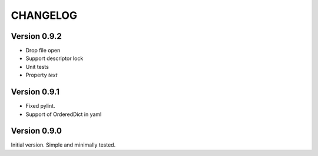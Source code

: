 CHANGELOG
=========
Version 0.9.2
-------------
* Drop file open
* Support descriptor lock
* Unit tests
* Property `text`

Version 0.9.1
-------------
* Fixed pylint.
* Support of OrderedDict in yaml

Version 0.9.0
-------------
Initial version. Simple and minimally tested.
